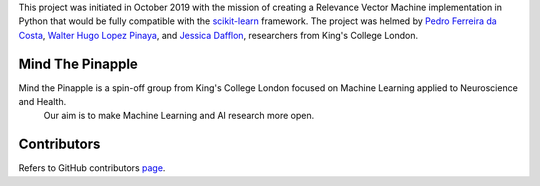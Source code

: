 
This project was initiated in October 2019 with the mission of creating a Relevance Vector Machine implementation in Python that would be fully compatible with the scikit-learn_ framework. The project was helmed by `Pedro Ferreira da Costa
<https://pedroferreiradacosta.github.io/>`_, `Walter Hugo Lopez Pinaya <https://warvito.github.io/>`_, and `Jessica Dafflon <https://www.researchgate.net/profile/Jessica_Dafflon>`_, researchers from King's College London.

Mind The Pinapple
-----------------

Mind the Pinapple is a spin-off group from King's College London focused on Machine Learning applied to Neuroscience and Health.
 Our aim  is to make Machine Learning and AI research more open.


Contributors
------------

Refers to GitHub contributors page_.

.. _scikit-learn: http://scikit-learn.org
.. _page: https://github.com/Mind-the-Pineapple/sklearn-rvm/graphs/contributors
